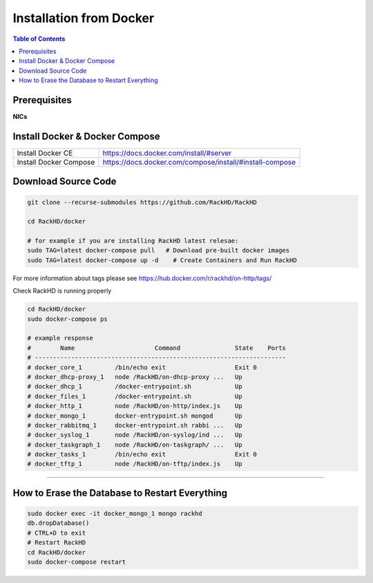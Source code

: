 Installation from Docker
================================

.. contents:: Table of Contents

Prerequisites
-----------------------------

**NICs**

.. tabs::

    .. tab:: Ubuntu 14.04

        Start with an Ubuntu trusty(14.04) instance with 2 nics:

        * ``eth0`` for the ``public`` network - providing access to RackHD APIs, and providing
          routed (layer3) access to out of band network for machines under management

        * ``eth1`` for dhcp/pxe to boot/configure the machines

        edit the network:

        * ``eth0`` - assign IP address as appropriate for the environment, or you can use DHCP

        * ``eth1`` static ( 172.31.128.0/22 )

        please check the network config file: ``/etc/network/interfaces``. The ``eth1``'s ip address is ``172.31.128.1`` Like as follows:

        .. code::

            auto eth1
            iface eth1 inet static
            address 172.31.128.1
            post-up ifconfig eth1 promisc

    .. tab:: Ubuntu 16.04

        Start with an Ubuntu xenial(16.04) instance with 2 nics:

        * ``ens160`` for the ``public`` network - providing access to RackHD APIs, and providing
          routed (layer3) access to out of band network for machines under management

        * ``ens192`` for dhcp/pxe to boot/configure the machines

        .. note::
            You might get different ethernet name from ens160/ens192 in your OS system. Please replace it with what you get accordingly. 

        Edit the network:

        * ``ens160`` - assign IP address as appropriate for the environment, or you can use DHCP

        * ``ens192`` static ( 172.31.128.0/22 )

        Please check the network config file: ``/etc/network/interfaces``. The ``ens192``'s ip address is ``172.31.128.1`` Like as follows:

        .. code::

            auto ens192
            iface ens192 inet static
            address 172.31.128.1
            post-up ifconfig ens192 promisc

Install Docker & Docker Compose
-------------------------------

+----------------------+---------------------------------------------------------+
|Install Docker CE     | https://docs.docker.com/install/#server                 |
+----------------------+---------------------------------------------------------+
|Install Docker Compose| https://docs.docker.com/compose/install/#install-compose|
+----------------------+---------------------------------------------------------+

Download Source Code
-----------------------------

.. code::

    git clone --recurse-submodules https://github.com/RackHD/RackHD

    cd RackHD/docker

    # for example if you are installing RackHD latest relesae:
    sudo TAG=latest docker-compose pull   # Download pre-built docker images
    sudo TAG=latest docker-compose up -d    # Create Containers and Run RackHD

For more information about tags please see https://hub.docker.com/r/rackhd/on-http/tags/

Check RackHD is running properly

.. code::

    cd RackHD/docker
    sudo docker-compose ps

    # example response
    #        Name                      Command               State    Ports
    # ---------------------------------------------------------------------
    # docker_core_1         /bin/echo exit                   Exit 0
    # docker_dhcp-proxy_1   node /RackHD/on-dhcp-proxy ...   Up
    # docker_dhcp_1         /docker-entrypoint.sh            Up
    # docker_files_1        /docker-entrypoint.sh            Up
    # docker_http_1         node /RackHD/on-http/index.js    Up
    # docker_mongo_1        docker-entrypoint.sh mongod      Up
    # docker_rabbitmq_1     docker-entrypoint.sh rabbi ...   Up
    # docker_syslog_1       node /RackHD/on-syslog/ind ...   Up
    # docker_taskgraph_1    node /RackHD/on-taskgraph/ ...   Up
    # docker_tasks_1        /bin/echo exit                   Exit 0
    # docker_tftp_1         node /RackHD/on-tftp/index.js    Up

######

How to Erase the Database to Restart Everything
-----------------------------------------------

.. code::

    sudo docker exec -it docker_mongo_1 mongo rackhd
    db.dropDatabase()
    # CTRL+D to exit
    # Restart RackHD
    cd RackHD/docker
    sudo docker-compose restart
